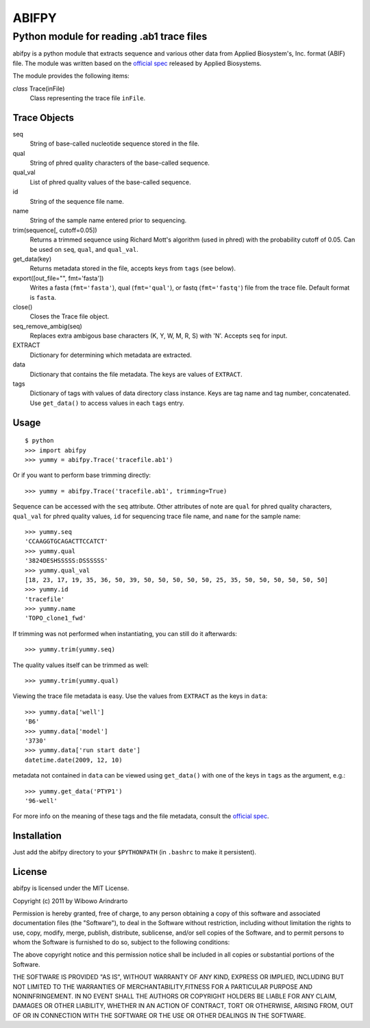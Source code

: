 ======
ABIFPY
======

------------------------------------------
Python module for reading .ab1 trace files
------------------------------------------

abifpy is a python module that extracts sequence and various other data from
Applied Biosystem's, Inc. format (ABIF) file. The module was written based on
the `official spec`_ released by Applied Biosystems.

The module provides the following items:

*class* Trace(inFile)
    Class representing the trace file ``inFile``.

Trace Objects
=============

seq
    String of base-called nucleotide sequence stored in the file.

qual
    String of phred quality characters of the base-called sequence.

qual_val
    List of phred quality values of the base-called sequence.

id
    String of the sequence file name.

name
    String of the sample name entered prior to sequencing.

trim(sequence[, cutoff=0.05])        
    Returns a trimmed sequence using Richard Mott's algorithm (used in phred)
    with the probability cutoff of 0.05. Can be used on ``seq``, ``qual``, and
    ``qual_val``.
    
get_data(key)
    Returns metadata stored in the file, accepts keys from ``tags`` (see below).

export([out_file="", fmt='fasta'])       
    Writes a fasta (``fmt='fasta'``), qual (``fmt='qual'``), or 
    fastq (``fmt='fastq'``) file from the trace file. Default format is ``fasta``.

close()
    Closes the Trace file object.

seq_remove_ambig(seq)
    Replaces extra ambigous base characters (K, Y, W, M, R, S) with 'N'. Accepts ``seq``
    for input.

EXTRACT
    Dictionary for determining which metadata are extracted.

data
    Dictionary that contains the file metadata. The keys are values of ``EXTRACT``.

tags
    Dictionary of tags with values of data directory class instance. Keys are tag name and 
    tag number, concatenated. Use ``get_data()`` to access values in each ``tags`` entry.

Usage
=====

::

    $ python
    >>> import abifpy
    >>> yummy = abifpy.Trace('tracefile.ab1')

Or if you want to perform base trimming directly::
    
    >>> yummy = abifpy.Trace('tracefile.ab1', trimming=True)

Sequence can be accessed with the ``seq`` attribute. Other attributes of note
are ``qual`` for phred quality characters, ``qual_val`` for phred quality values,
``id`` for sequencing trace file name, and ``name`` for the sample name::

    >>> yummy.seq
    'CCAAGGTGCAGACTTCCATCT'
    >>> yummy.qual
    '3824DESHSSSSS:DSSSSSS'
    >>> yummy.qual_val
    [18, 23, 17, 19, 35, 36, 50, 39, 50, 50, 50, 50, 50, 25, 35, 50, 50, 50, 50, 50, 50]
    >>> yummy.id
    'tracefile'
    >>> yummy.name
    'TOPO_clone1_fwd'

If trimming was not performed when instantiating, you can still do it afterwards::
    
    >>> yummy.trim(yummy.seq)

The quality values itself can be trimmed as well::

    >>> yummy.trim(yummy.qual)

Viewing the trace file metadata is easy. Use the values from ``EXTRACT``
as the keys in ``data``::

    >>> yummy.data['well']
    'B6'
    >>> yummy.data['model']
    '3730'
    >>> yummy.data['run start date']
    datetime.date(2009, 12, 10)

metadata not contained in ``data`` can be viewed using ``get_data()``
with one of the keys in ``tags`` as the argument, e.g.::

    >>> yummy.get_data('PTYP1')
    '96-well'

For more info on the meaning of these tags and the file metadata, consult the `official spec`_. 

Installation
============

Just add the abifpy directory to your ``$PYTHONPATH`` (in ``.bashrc`` to make it persistent).

License
=======

abifpy is licensed under the MIT License.

Copyright (c) 2011 by Wibowo Arindrarto

Permission is hereby granted, free of charge, to any person obtaining a copy of
this software and associated documentation files (the "Software"), to deal in
the Software without restriction, including without limitation the rights to
use, copy, modify, merge, publish, distribute, sublicense, and/or sell copies of
the Software, and to permit persons to whom the Software is furnished to do so,
subject to the following conditions:

The above copyright notice and this permission notice shall be included in all
copies or substantial portions of the Software.

THE SOFTWARE IS PROVIDED "AS IS", WITHOUT WARRANTY OF ANY KIND, EXPRESS OR
IMPLIED, INCLUDING BUT NOT LIMITED TO THE WARRANTIES OF MERCHANTABILITY,FITNESS
FOR A PARTICULAR PURPOSE AND NONINFRINGEMENT. IN NO EVENT SHALL THE AUTHORS OR
COPYRIGHT HOLDERS BE LIABLE FOR ANY CLAIM, DAMAGES OR OTHER LIABILITY, WHETHER
IN AN ACTION OF CONTRACT, TORT OR OTHERWISE, ARISING FROM, OUT OF OR IN
CONNECTION WITH THE SOFTWARE OR THE USE OR OTHER DEALINGS IN THE SOFTWARE.

.. _official spec: http://www.appliedbiosystems.com/support/software_community/ABIF_File_Format.pdf
